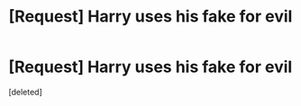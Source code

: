 #+TITLE: [Request] Harry uses his fake for evil

* [Request] Harry uses his fake for evil
:PROPERTIES:
:Score: 1
:DateUnix: 1621031729.0
:DateShort: 2021-May-15
:FlairText: Request
:END:
[deleted]

